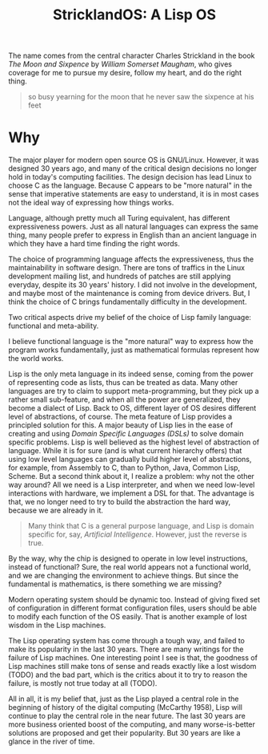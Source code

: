 #+TITLE: StricklandOS: A Lisp OS

The name comes from the central character Charles Strickland in the
book /The Moon and Sixpence/ by /William Somerset Maugham/, who gives
coverage for me to pursue my desire, follow my heart, and do the right
thing.

#+BEGIN_QUOTE
so busy yearning for the moon that he never saw the sixpence at his
feet
#+END_QUOTE


* Why

The major player for modern open source OS is GNU/Linux. However, it
was designed 30 years ago, and many of the critical design decisions
no longer hold in today's computing facilities. The design decision
has lead Linux to choose C as the language. Because C appears to be
"more natural" in the sense that imperative statements are easy to
understand, it is in most cases not the ideal way of expressing how
things works.

Language, although pretty much all Turing equivalent, has different
expressiveness powers. Just as all natural languages can express the
same thing, many people prefer to express in English than an ancient
language in which they have a hard time finding the right words.

The choice of programming language affects the expressiveness, thus
the maintainability in software design. There are tons of traffics in
the Linux development mailing list, and hundreds of patches are still
applying everyday, despite its 30 years' history. I did not involve in
the development, and maybe most of the maintenance is coming from
device drivers. But, I think the choice of C brings fundamentally
difficulty in the development.

Two critical aspects drive my belief of the choice of Lisp family
language: functional and meta-ability.

I believe functional language is the "more natural" way to express how
the program works fundamentally, just as mathematical formulas
represent how the world works.

Lisp is the only meta language in its indeed sense, coming from the
power of representing code as lists, thus can be treated as data. Many
other languages are try to claim to support meta-programming, but they
pick up a rather small sub-feature, and when all the power are
generalized, they become a dialect of Lisp.  Back to OS, different
layer of OS desires different level of abstractions, of course. The
meta feature of Lisp provides a principled solution for this. A major
beauty of Lisp lies in the ease of creating and using /Domain Specific
Languages (DSLs)/ to solve domain specific problems. Lisp is well
believed as the highest level of abstraction of language. While it is
for sure (and is what current hierarchy offers) that using low level
languages can gradually build higher level of abstractions, for
example, from Assembly to C, than to Python, Java, Common Lisp,
Scheme. But a second think about it, I realize a problem: why not the
other way around? All we need is a Lisp interpreter, and when we need
low-level interactions with hardware, we implement a DSL for that. The
advantage is that, we no longer need to try to build the abstraction
the hard way, because we are already in it.

#+BEGIN_QUOTE
Many think that C is a general purpose language, and Lisp is domain
specific for, say, /Artificial Intelligence/. However, just the
reverse is true.
#+END_QUOTE

By the way, why the chip is designed to operate in low level
instructions, instead of functional? Sure, the real world appears not
a functional world, and we are changing the environment to achieve
things. But since the fundamental is mathematics, is there something
we are missing?

Modern operating system should be dynamic too. Instead of giving fixed
set of configuration in different format configuration files, users
should be able to modify each function of the OS easily. That is
another example of lost wisdom in the Lisp machines.

The Lisp operating system has come through a tough way, and failed to
make its popularity in the last 30 years. There are many writings for
the failure of Lisp machines. One interesting point I see is that, the
goodness of Lisp machines still make tons of sense and reads exactly
like a lost wisdom (TODO) and the bad part, which is the critics about
it to try to reason the failure, is mostly not true today at all
(TODO).

All in all, it is my belief that, just as the Lisp played a central
role in the beginning of history of the digital computing (McCarthy
1958), Lisp will continue to play the central role in the near
future. The last 30 years are more business oriented boost of the
computing, and many worse-is-better solutions are proposed and get
their popularity. But 30 years are like a glance in the river of time.

